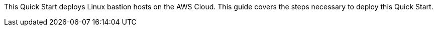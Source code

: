 This Quick Start deploys Linux bastion hosts on the AWS Cloud. This guide covers the steps necessary to deploy this Quick Start.